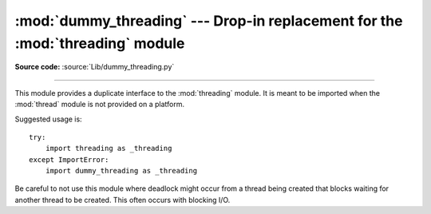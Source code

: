 :mod:`dummy_threading` --- Drop-in replacement for the :mod:`threading` module
==============================================================================

.. module:: dummy_threading
   :synopsis: Drop-in replacement for the threading module.

**Source code:** :source:`Lib/dummy_threading.py`

--------------

This module provides a duplicate interface to the :mod:`threading` module.  It
is meant to be imported when the :mod:`thread` module is not provided on a
platform.

Suggested usage is::

   try:
       import threading as _threading
   except ImportError:
       import dummy_threading as _threading

Be careful to not use this module where deadlock might occur from a thread
being created that blocks waiting for another thread to be created.  This  often
occurs with blocking I/O.

